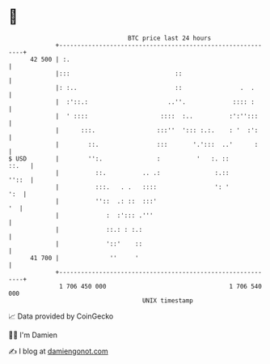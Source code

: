 * 👋

#+begin_example
                                    BTC price last 24 hours                    
                +------------------------------------------------------------+ 
         42 500 | :.                                                         | 
                |:::                             ::                          | 
                |: :..                           ::                .  .      | 
                |  :'::.:                      ..''.             :::: :      | 
                |  ' ::::                    ::::  :..          :':'':::     | 
                |      :::.                 :::''  '::: :.:.    : '  :':     | 
                |        ::.                :::       '.':::  ..'      :     | 
   $ USD        |        '':.               :          '   :. ::       ::.   | 
                |          ::.          .. .:               :.::       ''::  | 
                |          :::.   . .   ::::                ': '         ':  | 
                |          ''::  .: ::  :::'                              '  | 
                |             :  :'::: .'''                                  | 
                |             ::.: : :.:                                     | 
                |             '::'    ::                                     | 
         41 700 |              ''     '                                      | 
                +------------------------------------------------------------+ 
                 1 706 450 000                                  1 706 540 000  
                                        UNIX timestamp                         
#+end_example
📈 Data provided by CoinGecko

🧑‍💻 I'm Damien

✍️ I blog at [[https://www.damiengonot.com][damiengonot.com]]
